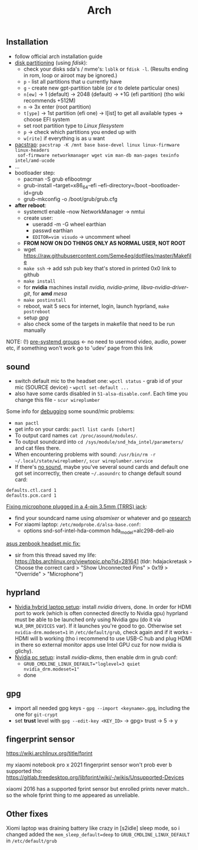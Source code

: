 #+title: Arch

** Installation
- follow official arch installation guide
- _disk partitioning_ (using /fdisk/):
  - check your disks sda's / nvme's: ~lsblk~ or ~fdisk -l~. (Results ending in rom,
    loop or airoot may be ignored.)
  - ~p~ - list all partitions that u currently have
  - ~g~ - create new gpt-partition table (or ~d~ to delete particular ones)
  - ~n[ew]~ -> 1 (default) -> 2048 (default) -> +1G (efi partition) (tho wiki
    recommends +512M)
  - ~n~ -> 3x enter (root partition)
  - ~t[ype]~ -> 1st partition (efi one) -> l[ist] to get all available types ->
    choose EFI system
  - set root partition type to /Linux filesystem/
  - ~p~ -> check which partitions you ended up with
  - ~w[rite]~ if everything is as u want
- _pacstrap_: ~pacstrap -K /mnt base base-devel linux linux-firmware linux-headers
  sof-firmware networkmanager wget vim man-db man-pages texinfo intel/amd-ucode~
- ...
- bootloader step:
  - pacman -S grub efibootmgr
  - grub-install --target=x86_64-efi --efi-directory=/boot --bootloader-id=grub
  - grub-mkconfig -o /boot/grub/grub.cfg
- *after reboot*:
  - systemctl enable --now NetworkManager -> nmtui
  - create user:
    - useradd -m -G wheel earthian
    - passwd earthian
    - ~EDITOR=vim visudo~ -> uncomment wheel
  - *FROM NOW ON DO THINGS ONLY AS NORMAL USER, NOT ROOT*
  - wget https://raw.githubusercontent.com/Seme4eg/dotfiles/master/Makefile
  - ~make ssh~ -> add ssh pub key that's stored in printed 0x0 link to github
  - ~make install~
  - for *nvidia* machines install /nvidia, nvidia-prime, libva-nvidia-driver-git/,
    for *amd* /mesa/
  - ~make postinstall~
  - reboot, wait 5 secs for internet, login, launch hyprland, ~make postreboot~
  - setup [[*gpg][gpg]]
  - also check some of the targets in makefile that need to be run manually

NOTE: (!) [[https://wiki.archlinux.org/title/Users_and_groups#Pre-systemd_groups][pre-systemd groups]] <- no need to usermod video, audio, power etc, if
something won't work go to 'udev' page from this link

** sound
- switch default mic to the headset one: ~wpctl status~ - grab id of your mic
  (SOURCE device) - ~wpctl set-default ...~
- also have some cards disabled in =51-alsa-disable.conf=. Each time you change
  this file - ~scur wireplumber~

Some info for _debugging_ some sound/mic problems:
- ~man pactl~
- get info on your cards: ~pactl list cards [short]~
- To output card names ~cat /proc/asound/modules/~.
- To output soundcard into ~cd /sys/module/snd_hda_intel/parameters/~ and cat files there.
- When encountering problems with sound: ~/usr/bin/rm -r ~/.local/state/wireplumber/~, ~scur wireplumber.service~
- If there's _no sound_, maybe you've several sound cards and default one got set
  incorrectly, then create =~/.asoundrc= to change default sound card:

#+begin_src
defaults.ctl.card 1
defaults.pcm.card 1
#+end_src

_Fixing microphone plugged in a 4-pin 3.5mm (TRRS) jack_:
- find your soundcard name using /alsamixer/ or whatever and go [[https://wiki.archlinux.org/title/Advanced_Linux_Sound_Architecture#Correctly_detect_microphone_plugged_in_a_4-pin_3.5mm_(TRRS)_jack][research]]
- For xiaomi laptop: =/etc/modprobe.d/alsa-base.conf=:
  - options snd-sof-intel-hda-common hda_model=alc298-dell-aio

_asus zenbook headset mic fix:_
- sir from this thread saved my life:
  https://bbs.archlinux.org/viewtopic.php?id=281641 (tldr: hdajackretask >
  Choose the correct card > "Show Unconnected Pins" > 0x19 > "Override" >
  "Microphone")

** hyprland
- _Nvidia hybrid laptop setup_: install /nvidia/ drivers, done. In order for HDMI
  port to work (which is often connected directly to Nvidia gpu) hyprland must
  be able to be launched only using Nvidia gpu (do it via ~WLR_DRM_DEVICES~ var).
  If it launches you're good to go. Otherwise set ~nvidia-drm.modeset=1~ in
  =/etc/default/grub=, check again and if it works - HDMI will b working (tho i
  recommend to use USB-C hub and plug HDMI in there so external monitor apps use
  Intel GPU cuz for now nvidia is glichy).
- _Nvidia pc setup_: install /nvidia-dkms/, then enable drm in grub conf:
  - ~GRUB_CMDLINE_LINUX_DEFAULT="loglevel=3 quiet nvidia_drm.modeset=1"~
  - done

** gpg
- import all needed gpg keys - ~gpg --import <keyname>.gpg~, including the one for ~git-crypt~
- set *trust* level with ~gpg --edit-key <KEY_ID>~ -> gpg> trust -> 5 -> y

** fingerprint sensor
https://wiki.archlinux.org/title/fprint

my xiaomi notebook pro x 2021 fingerprint sensor won't prob ever b supported
tho: https://gitlab.freedesktop.org/libfprint/wiki/-/wikis/Unsupported-Devices

xiaomi 2016 has a supported fprint sensor but enrolled prints never match.. so
the whole fprint thing to me appeared as unreliable.
** Other fixes
Xiomi laptop was draining battery like crazy in [s2idle] sleep mode, so i
changed added the ~mem_sleep_default=deep~ to ~GRUB_CMDLINE_LINUX_DEFAULT~ in =/etc/default/grub=
